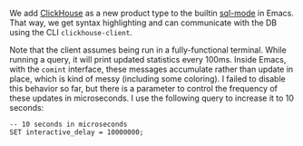 [[https://melpa.org/#/sql-clickhouse][file:https://melpa.org/packages/sql-clickhouse-badge.svg]]

We add [[https://clickhouse.yandex/][ClickHouse]] as a new product type to the builtin [[http://repo.or.cz/w/emacs.git/blob/HEAD:/lisp/progmodes/sql.el][sql-mode]] in Emacs. That
way, we get syntax highlighting and can communicate with the DB using the CLI
=clickhouse-client=.

Note that the client assumes being run in a fully-functional terminal. While
running a query, it will print updated statistics every 100ms. Inside Emacs,
with the =comint= interface, these messages accumulate rather than update in
place, which is kind of messy (including some coloring). I failed to disable
this behavior so far, but there is a parameter to control the frequency of these
updates in microseconds. I use the following query to increase it to 10 seconds:

#+BEGIN_SRC
-- 10 seconds in microseconds
SET interactive_delay = 10000000;
#+END_SRC
